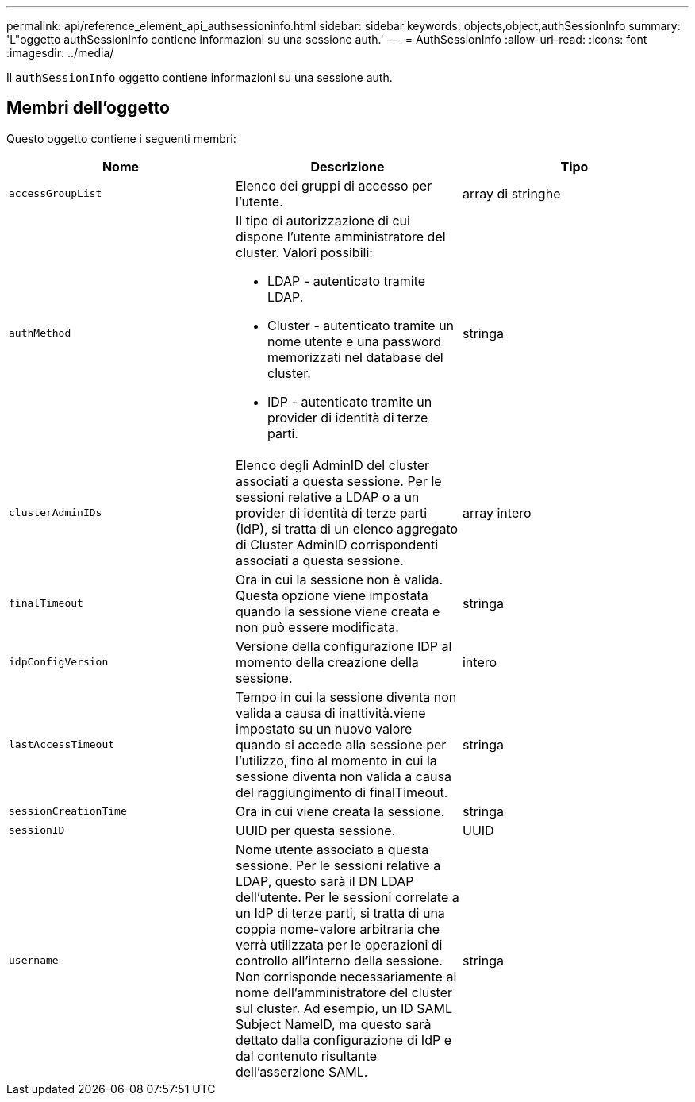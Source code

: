 ---
permalink: api/reference_element_api_authsessioninfo.html 
sidebar: sidebar 
keywords: objects,object,authSessionInfo 
summary: 'L"oggetto authSessionInfo contiene informazioni su una sessione auth.' 
---
= AuthSessionInfo
:allow-uri-read: 
:icons: font
:imagesdir: ../media/


[role="lead"]
Il `authSessionInfo` oggetto contiene informazioni su una sessione auth.



== Membri dell'oggetto

Questo oggetto contiene i seguenti membri:

|===
| Nome | Descrizione | Tipo 


 a| 
`accessGroupList`
 a| 
Elenco dei gruppi di accesso per l'utente.
 a| 
array di stringhe



 a| 
`authMethod`
 a| 
Il tipo di autorizzazione di cui dispone l'utente amministratore del cluster. Valori possibili:

* LDAP - autenticato tramite LDAP.
* Cluster - autenticato tramite un nome utente e una password memorizzati nel database del cluster.
* IDP - autenticato tramite un provider di identità di terze parti.

 a| 
stringa



 a| 
`clusterAdminIDs`
 a| 
Elenco degli AdminID del cluster associati a questa sessione. Per le sessioni relative a LDAP o a un provider di identità di terze parti (IdP), si tratta di un elenco aggregato di Cluster AdminID corrispondenti associati a questa sessione.
 a| 
array intero



 a| 
`finalTimeout`
 a| 
Ora in cui la sessione non è valida. Questa opzione viene impostata quando la sessione viene creata e non può essere modificata.
 a| 
stringa



 a| 
`idpConfigVersion`
 a| 
Versione della configurazione IDP al momento della creazione della sessione.
 a| 
intero



 a| 
`lastAccessTimeout`
 a| 
Tempo in cui la sessione diventa non valida a causa di inattività.viene impostato su un nuovo valore quando si accede alla sessione per l'utilizzo, fino al momento in cui la sessione diventa non valida a causa del raggiungimento di finalTimeout.
 a| 
stringa



 a| 
`sessionCreationTime`
 a| 
Ora in cui viene creata la sessione.
 a| 
stringa



 a| 
`sessionID`
 a| 
UUID per questa sessione.
 a| 
UUID



 a| 
`username`
 a| 
Nome utente associato a questa sessione. Per le sessioni relative a LDAP, questo sarà il DN LDAP dell'utente. Per le sessioni correlate a un IdP di terze parti, si tratta di una coppia nome-valore arbitraria che verrà utilizzata per le operazioni di controllo all'interno della sessione. Non corrisponde necessariamente al nome dell'amministratore del cluster sul cluster. Ad esempio, un ID SAML Subject NameID, ma questo sarà dettato dalla configurazione di IdP e dal contenuto risultante dell'asserzione SAML.
 a| 
stringa

|===